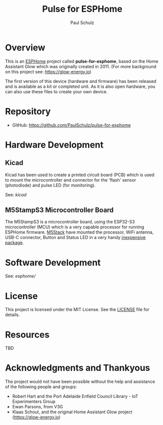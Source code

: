 #+TITLE: Pulse for ESPHome
#+AUTHOR: Paul Schulz
#+OPTIONS: toc:nil num:nil

* Overview

This is an [[https://esphome.io][ESPHome]] project called *pulse-for-esphome*, based on the Home Assistant Glow
which was originally created in 2011. (For more background on this project see: [[https://glow-energy.io]])

The first version of this device (hardware and firmware) has been released and
is available as a kit or completed unit. As it is also open hardware, you can
also use these files to create your own device.

[[file:images/installed.jpg]]

* Repository
- GitHub: https://github.com/PaulSchulz/pulse-for-esphome

* Hardware Development
** Kicad
Kicad has been used to create a printed circuit board (PCB) which is used to
mount the microcontroller and connector for the 'flash' sensor (photodiode)
and pulse LED (for monitoring).

See: [[kicad]]

[[file:images/esphome-pulse-pcb-front.jpg]]
[[file:images/esphome-pulse-pcb-back.jpg]]

** M5StampS3 Microcontroller Board

The M5StampS3 is a microcontroller board, using the ESP32-S3 microcontroller
(MCU) which is a very capable processor for running ESPHome firmware. [[https://m5stack.com/][M5Stack]]
have mounted the processor, WiFi antenna, USB-C connector, Button and Status LED in a
very handy [[https://shop.m5stack.com/products/m5stamps3a-with-1-27-header-pin][inexpensive package]].

* Software Development

See: [[esphome/]]

* License
This project is licensed under the MIT License. See the [[file:LICENSE][LICENSE]] file for details.

* Resources
 TBD

* Acknowledgments and Thankyous
The project would not have been possible without the help and assistance of the
following people and groups:

- Robert Hart and the Port Adelaide Enfield Council Library - IoT Experimenters Group
- Ewan Parsons, from V3G
- Klaas Schout, and the original Home Assistant Glow project ([[https://glow-energy.io]])

  
